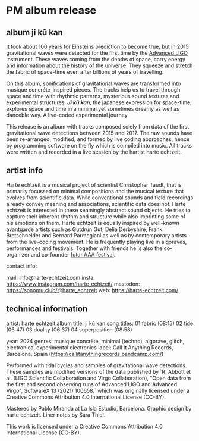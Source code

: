 * PM album release
** album ji kū kan
It took about 100 years for Einsteins prediction to become true, but in 2015 gravitational waves were detected for the first time by the [[https://advancedligo.mit.edu/][Advanced LIGO]] instrument. These waves coming from the depths of space, carry energy and information about the history of the universe. They squeeze and stretch the fabric of space-time even after billions of years of travelling.

On this album, sonifications of gravitational waves are transformed into musique concréte-inspired pieces. The tracks help us to travel through space and time with rhythmic patterns, mysterious sound textures and experimental structures. /*Ji kū kan*/, the japanese expression for space-time, explores space and time in a minimal yet sometimes dreamy as well as danceble way. A live-coded experimental journey.

This release is an album with tracks composed solely from data of the first gravitational wave detections between 2015 and 2017. The raw sounds have been re-arranged, modified, and formed by live coding approaches, hence by programming software on the fly which is compiled into music. All tracks were written and recorded in a live session by the hartist harte echtzeit.

** artist info
Harte echtzeit is a musical project of scientist Christopher Taudt, that is primarily focussed on minimal compositions and the musical texture that evolves from scientific data. While conventional sounds and field recordings already convey meaning and associations, scientific data does not. Harte echtzeit is interested in these seamingly abstract sound objects. He tries to capture their inherent rhythm and structure while also imprinting some of his emotions on them.
Harte echtzeit is equally inspired by well-known avantgarde artists such as Gutdrun Gut, Delia Derbyshire, Frank Bretschneider and Bernard Parmegiani as well as by contemporary artists from the live-coding movement. He is frequently playing live in algoraves, performances and festivals. Together with friends he is also the co-organizer and co-founder [[https://futur-aaa.com/][futur AAA festival]].

contact info:

mail: info@harte-echtzeit.com
insta: https://www.instagram.com/harte_echtzeit/
mastodon: https://sonomu.club/@harte_echtzeit
web: https://harte-echtzeit.com/

** technical information
artist: harte echtzeit
album title: ji kū kan
song titles:
01 fabric (08:15)
02 tide (06:47)
03 duality (06:37)
04 superposition (08:58)

year: 2024
genres: musique concrète, minimal (techno), algorave, glitch, electronica, experimental electronics
label: Call It Anything Records, Barcelona, Spain (https://callitanythingrecords.bandcamp.com/)

Performed with tidal cycles and samples of gravitational wave detections. These samples are modified versions of the data published by `R. Abbott et al. (LIGO Scientific Collaboration and Virgo Collaboration), "Open data from the first and second observing runs of Advanced LIGO and Advanced Virgo", SoftwareX 13 (2021) 100658.` which was originally licensed under a
Creative Commons Attribution 4.0 International License (CC-BY).

Mastered by Pablo Miranda at La Isla Estudio, Barcelona.
Graphic design by harte echtzeit.
Liner notes by Sara Thiel.

This work is licensed under a Creative Commons Attribution 4.0 International License (CC-BY).
